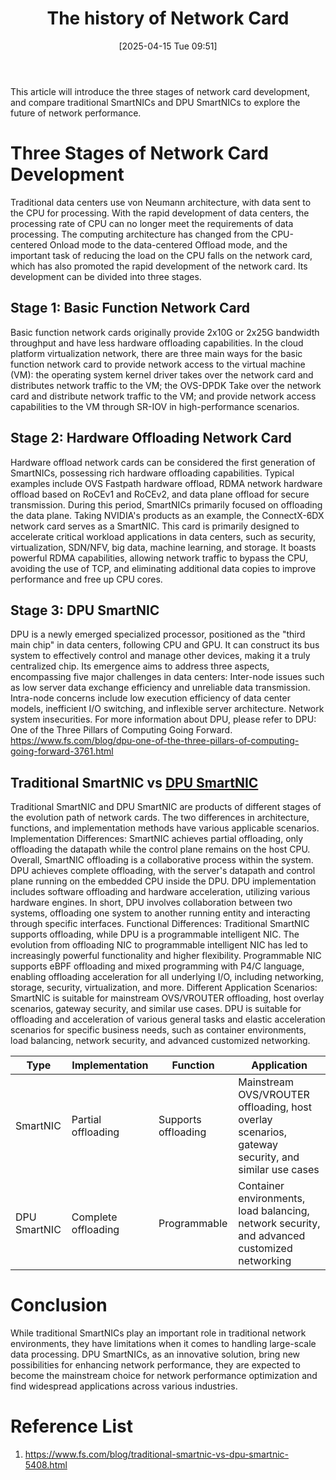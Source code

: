 :PROPERTIES:
:ID:       0d478818-f62f-4fdf-8e86-d8bd86905888
:END:
#+title: The history of Network Card
#+date: [2025-04-15 Tue 09:51]

This article will introduce the three stages of network card development, and compare traditional SmartNICs and DPU SmartNICs to explore the future of network performance.
* Three Stages of Network Card Development
Traditional data centers use von Neumann architecture, with data sent to the CPU for processing. With the rapid development of data centers, the processing rate of CPU can no longer meet the requirements of data processing. The computing architecture has changed from the CPU-centered Onload mode to the data-centered Offload mode, and the important task of reducing the load on the CPU falls on the network card, which has also promoted the rapid development of the network card. Its development can be divided into three stages.
** Stage 1: Basic Function Network Card
Basic function network cards originally provide 2x10G or 2x25G bandwidth throughput and have less hardware offloading capabilities. In the cloud platform virtualization network, there are three main ways for the basic function network card to provide network access to the virtual machine (VM): the operating system kernel driver takes over the network card and distributes network traffic to the VM; the OVS-DPDK Take over the network card and distribute network traffic to the VM; and provide network access capabilities to the VM through SR-IOV in high-performance scenarios.
** Stage 2: Hardware Offloading Network Card
Hardware offload network cards can be considered the first generation of SmartNICs, possessing rich hardware offloading capabilities. Typical examples include OVS Fastpath hardware offload, RDMA network hardware offload based on RoCEv1 and RoCEv2, and data plane offload for secure transmission. During this period, SmartNICs primarily focused on offloading the data plane.
Taking NVIDIA's products as an example, the ConnectX-6DX network card serves as a SmartNIC. This card is primarily designed to accelerate critical workload applications in data centers, such as security, virtualization, SDN/NFV, big data, machine learning, and storage. It boasts powerful RDMA capabilities, allowing network traffic to bypass the CPU, avoiding the use of TCP, and eliminating additional data copies to improve performance and free up CPU cores.
** Stage 3: DPU SmartNIC
DPU is a newly emerged specialized processor, positioned as the "third main chip" in data centers, following CPU and GPU. It can construct its bus system to effectively control and manage other devices, making it a truly centralized chip. Its emergence aims to address three aspects, encompassing five major challenges in data centers:
Inter-node issues such as low server data exchange efficiency and unreliable data transmission.
Intra-node concerns include low execution efficiency of data center models, inefficient I/O switching, and inflexible server architecture.
Network system insecurities.
For more information about DPU, please refer to DPU: One of the Three Pillars of Computing Going Forward.
https://www.fs.com/blog/dpu-one-of-the-three-pillars-of-computing-going-forward-3761.html

** Traditional SmartNIC vs [[id:0d9ddb23-cf59-452f-b035-682b866022c8][DPU SmartNIC]]
Traditional SmartNIC and DPU SmartNIC are products of different stages of the evolution path of network cards. The two differences in architecture, functions, and implementation methods have various applicable scenarios.
Implementation Differences: SmartNIC achieves partial offloading, only offloading the datapath while the control plane remains on the host CPU. Overall, SmartNIC offloading is a collaborative process within the system. DPU achieves complete offloading, with the server's datapath and control plane running on the embedded CPU inside the DPU. DPU implementation includes software offloading and hardware acceleration, utilizing various hardware engines. In short, DPU involves collaboration between two systems, offloading one system to another running entity and interacting through specific interfaces.
Functional Differences: Traditional SmartNIC supports offloading, while DPU is a programmable intelligent NIC. The evolution from offloading NIC to programmable intelligent NIC has led to increasingly powerful functionality and higher flexibility. Programmable NIC supports eBPF offloading and mixed programming with P4/C language, enabling offloading acceleration for all underlying I/O, including networking, storage, security, virtualization, and more.
Different Application Scenarios: SmartNIC is suitable for mainstream OVS/VROUTER offloading, host overlay scenarios, gateway security, and similar use cases. DPU is suitable for offloading and acceleration of various general tasks and elastic acceleration scenarios for specific business needs, such as container environments, load balancing, network security, and advanced customized networking.
| Type         | Implementation      | Function            | Application                                                                                        |
|--------------+---------------------+---------------------+----------------------------------------------------------------------------------------------------|
| SmartNIC     | Partial offloading  | Supports offloading | Mainstream OVS/VROUTER offloading, host overlay scenarios, gateway security, and similar use cases |
| DPU SmartNIC | Complete offloading | Programmable        | Container environments, load balancing, network security, and advanced customized networking       |

* Conclusion
While traditional SmartNICs play an important role in traditional network environments, they have limitations when it comes to handling large-scale data processing. DPU SmartNICs, as an innovative solution, bring new possibilities for enhancing network performance, they are expected to become the mainstream choice for network performance optimization and find widespread applications across various industries.

* Reference List
1. https://www.fs.com/blog/traditional-smartnic-vs-dpu-smartnic-5408.html
